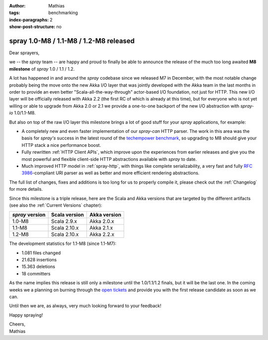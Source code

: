 :author: Mathias
:tags: benchmarking
:index-paragraphs: 2
:show-post-structure: no

spray 1.0-M8 / 1.1-M8 / 1.2-M8 released
=======================================

Dear sprayers,

we -- the *spray* team -- are happy and proud to finally be able to announce the release of the much too long awaited
**M8 milestone** of *spray* 1.0 / 1.1 / 1.2.

A lot has happened in and around the *spray* codebase since we released M7 in December, with the most notable change
probably being the move onto the new Akka I/O layer that was jointly developed with the Akka team in the last months
in order to provide an even better "Scala-all-the-way-through" actor-based I/O foundation, not just for HTTP.
This new I/O layer will be officially released with Akka 2.2 (the first RC of which is already at this time), but for
everyone who is not yet willing or able to upgrade from Akka 2.0 or 2.1 we provide a one-to-one backport of the new
I/O abstraction with *spray-io* 1.0/1.1-M8.

But also on top of the raw I/O layer this milestone brings a lot of good stuff for your *spray* applications,
for example:

- A completely new and even faster implementation of our *spray-can* HTTP parser. The work in this area was the basis
  for *spray's* success in the latest round of the `techempower benchmark`_, so upgrading to M8 should give your
  HTTP stack a nice performance boost.

- Fully rewritten :ref:`HTTP Client APIs`, which improve upon the experiences from earlier releases and give you the
  most powerful and flexible client-side HTTP abstractions available with *spray* to date.

- Much improved HTTP model in :ref:`spray-http`, with things like complete serializability, a very fast and fully
  `RFC 3986`_-compliant URI parser as well as better and more efficient rendering abstractions.

The full list of changes, fixes and additions is too long for us to properly compile it, please check out the
:ref:`Changelog` for more details.

Since this milestone is a triple release, here are the Scala and Akka versions that are targeted by the different
artifacts (see also the :ref:`Current Versions` chapter):

.. rst-class:: table table-striped

===============  =============  ============
*spray* version  Scala version  Akka version
===============  =============  ============
1.0-M8           Scala 2.9.x    Akka 2.0.x
1.1-M8           Scala 2.10.x   Akka 2.1.x
1.2-M8           Scala 2.10.x   Akka 2.2.x
===============  =============  ============

The development statistics for 1.1-M8 (since 1.1-M7):

- 1.081 files changed
- 21.628 insertions
- 15.363 deletions
- 18 committers

As the name implies this release is still only a milestone until the 1.0/1.1/1.2 finals, but it will be the last one.
In the coming weeks we a planning on burning through the `open tickets`_ and provide you with the first release
candidate as soon as we can.

Until then we are, as always, very much looking forward to your feedback!

Happy spraying!

| Cheers,
| Mathias

.. _techempower benchmark: /blog/2013-05-24-benchmarking-spray/
.. _RFC 3986: http://tools.ietf.org/html/rfc3986
.. _open tickets: https://github.com/spray/spray/issues?state=open